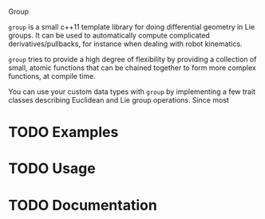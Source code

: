 Group

=group= is a small c++11 template library for doing differential
geometry in Lie groups. It can be used to automatically compute
complicated derivatives/pullbacks, for instance when dealing with
robot kinematics.

=group= tries to provide a high degree of flexibility by providing a
collection of small, atomic functions that can be chained together to
form more complex functions, at compile time.

You can use your custom data types with =group= by implementing a few
trait classes describing Euclidean and Lie group operations. Since
most 

* TODO Examples

* TODO Usage

* TODO Documentation


